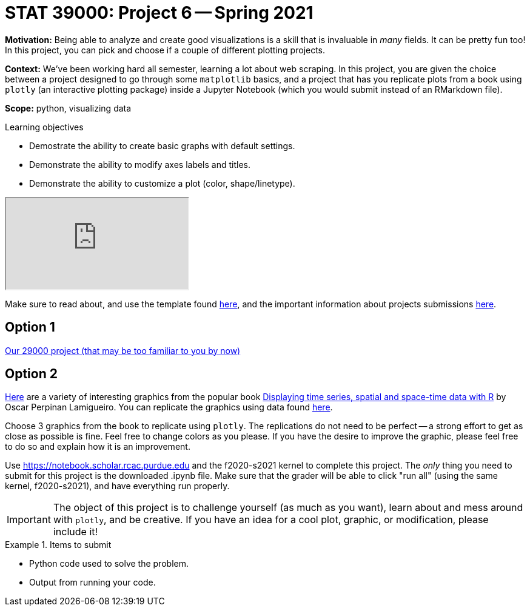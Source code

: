 = STAT 39000: Project 6 -- Spring 2021

**Motivation:** Being able to analyze and create good visualizations is a skill that is invaluable in _many_ fields. It can be pretty fun too! In this project, you can pick and choose if a couple of different plotting projects.

**Context:** We've been working hard all semester, learning a lot about web scraping. In this project, you are given the choice between a project designed to go through some `matplotlib` basics, and a project that has you replicate plots from a book using `plotly` (an interactive plotting package) inside a Jupyter Notebook (which you would submit instead of an RMarkdown file).

**Scope:** python, visualizing data

.Learning objectives
****
- Demostrate the ability to create basic graphs with default settings.
- Demonstrate the ability to modify axes labels and titles.
- Demonstrate the ability to customize a plot (color, shape/linetype).
****

++++
<iframe class="video" src="https://mediaspace.itap.purdue.edu/id/1_2i0gm004"></iframe>
++++

Make sure to read about, and use the template found xref:templates.adoc[here], and the important information about projects submissions xref:submissions.adoc[here].

== Option 1

xref:29000-s2021-project06.adoc[Our 29000 project (that may be too familiar to you by now)]

== Option 2

https://github.com/oscarperpinan/bookvis/tree/master/figs[Here] are a variety of interesting graphics from the popular book https://oscarperpinan.github.io/spacetime-vis/[Displaying time series, spatial and space-time data with R] by Oscar Perpinan Lamigueiro. You can replicate the graphics using data found https://github.com/oscarperpinan/bookvis/tree/master/data[here]. 

Choose 3 graphics from the book to replicate using `plotly`. The replications do not need to be perfect -- a strong effort to get as close as possible is fine. Feel free to change colors as you please. If you have the desire to improve the graphic, please feel free to do so and explain how it is an improvement. 

Use https://notebook.scholar.rcac.purdue.edu and the f2020-s2021 kernel to complete this project. The _only_ thing you need to submit for this project is the downloaded .ipynb file. Make sure that the grader will be able to click "run all" (using the same kernel, f2020-s2021), and have everything run properly.

[IMPORTANT]
====
The object of this project is to challenge yourself (as much as you want), learn about and mess around with `plotly`, and be creative. If you have an idea for a cool plot, graphic, or modification, please include it!
====

.Items to submit
====
- Python code used to solve the problem.
- Output from running your code.
====